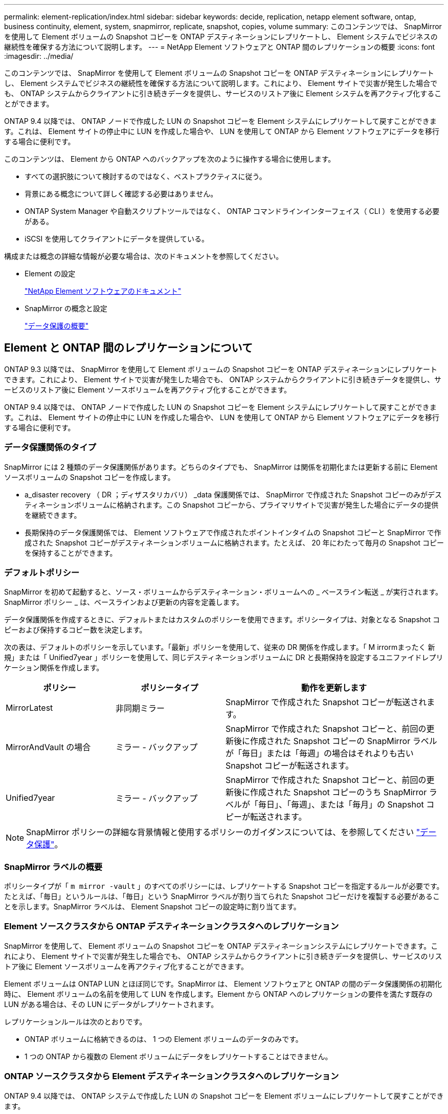 ---
permalink: element-replication/index.html 
sidebar: sidebar 
keywords: decide, replication, netapp element software, ontap, business continuity, element, system, snapmirror, replicate, snapshot, copies, volume 
summary: このコンテンツでは、 SnapMirror を使用して Element ボリュームの Snapshot コピーを ONTAP デスティネーションにレプリケートし、 Element システムでビジネスの継続性を確保する方法について説明します。 
---
= NetApp Element ソフトウェアと ONTAP 間のレプリケーションの概要
:icons: font
:imagesdir: ../media/


[role="lead"]
このコンテンツでは、 SnapMirror を使用して Element ボリュームの Snapshot コピーを ONTAP デスティネーションにレプリケートし、 Element システムでビジネスの継続性を確保する方法について説明します。これにより、 Element サイトで災害が発生した場合でも、 ONTAP システムからクライアントに引き続きデータを提供し、サービスのリストア後に Element システムを再アクティブ化することができます。

ONTAP 9.4 以降では、 ONTAP ノードで作成した LUN の Snapshot コピーを Element システムにレプリケートして戻すことができます。これは、 Element サイトの停止中に LUN を作成した場合や、 LUN を使用して ONTAP から Element ソフトウェアにデータを移行する場合に便利です。

このコンテンツは、 Element から ONTAP へのバックアップを次のように操作する場合に使用します。

* すべての選択肢について検討するのではなく、ベストプラクティスに従う。
* 背景にある概念について詳しく確認する必要はありません。
* ONTAP System Manager や自動スクリプトツールではなく、 ONTAP コマンドラインインターフェイス（ CLI ）を使用する必要がある。
* iSCSI を使用してクライアントにデータを提供している。


構成または概念の詳細な情報が必要な場合は、次のドキュメントを参照してください。

* Element の設定
+
https://docs.netapp.com/us-en/element-software/index.html["NetApp Element ソフトウェアのドキュメント"^]

* SnapMirror の概念と設定
+
link:../data-protection/index.html["データ保護の概要"]





== Element と ONTAP 間のレプリケーションについて

ONTAP 9.3 以降では、 SnapMirror を使用して Element ボリュームの Snapshot コピーを ONTAP デスティネーションにレプリケートできます。これにより、 Element サイトで災害が発生した場合でも、 ONTAP システムからクライアントに引き続きデータを提供し、サービスのリストア後に Element ソースボリュームを再アクティブ化することができます。

ONTAP 9.4 以降では、 ONTAP ノードで作成した LUN の Snapshot コピーを Element システムにレプリケートして戻すことができます。これは、 Element サイトの停止中に LUN を作成した場合や、 LUN を使用して ONTAP から Element ソフトウェアにデータを移行する場合に便利です。



=== データ保護関係のタイプ

SnapMirror には 2 種類のデータ保護関係があります。どちらのタイプでも、 SnapMirror は関係を初期化または更新する前に Element ソースボリュームの Snapshot コピーを作成します。

* a_disaster recovery （ DR ；ディザスタリカバリ） _data 保護関係では、 SnapMirror で作成された Snapshot コピーのみがデスティネーションボリュームに格納されます。この Snapshot コピーから、プライマリサイトで災害が発生した場合にデータの提供を継続できます。
* 長期保持のデータ保護関係では、 Element ソフトウェアで作成されたポイントインタイムの Snapshot コピーと SnapMirror で作成された Snapshot コピーがデスティネーションボリュームに格納されます。たとえば、 20 年にわたって毎月の Snapshot コピーを保持することができます。




=== デフォルトポリシー

SnapMirror を初めて起動すると、ソース・ボリュームからデスティネーション・ボリュームへの _ ベースライン転送 _ が実行されます。SnapMirror ポリシー _ は、ベースラインおよび更新の内容を定義します。

データ保護関係を作成するときに、デフォルトまたはカスタムのポリシーを使用できます。ポリシータイプは、対象となる Snapshot コピーおよび保持するコピー数を決定します。

次の表は、デフォルトのポリシーを示しています。「最新」ポリシーを使用して、従来の DR 関係を作成します。「 M irrormまったく 新規」または「 Unified7year 」ポリシーを使用して、同じデスティネーションボリュームに DR と長期保持を設定するユニファイドレプリケーション関係を作成します。

[cols="25,25,50"]
|===
| ポリシー | ポリシータイプ | 動作を更新します 


 a| 
MirrorLatest
 a| 
非同期ミラー
 a| 
SnapMirror で作成された Snapshot コピーが転送されます。



 a| 
MirrorAndVault の場合
 a| 
ミラー - バックアップ
 a| 
SnapMirror で作成された Snapshot コピーと、前回の更新後に作成された Snapshot コピーの SnapMirror ラベルが「毎日」または「毎週」の場合はそれよりも古い Snapshot コピーが転送されます。



 a| 
Unified7year
 a| 
ミラー - バックアップ
 a| 
SnapMirror で作成された Snapshot コピーと、前回の更新後に作成された Snapshot コピーのうち SnapMirror ラベルが「毎日」、「毎週」、または「毎月」の Snapshot コピーが転送されます。

|===
[NOTE]
====
SnapMirror ポリシーの詳細な背景情報と使用するポリシーのガイダンスについては、を参照してください link:../data-protection/index.html["データ保護"]。

====


=== SnapMirror ラベルの概要

ポリシータイプが「 `m mirror -vault` 」のすべてのポリシーには、レプリケートする Snapshot コピーを指定するルールが必要です。たとえば、「毎日」というルールは、「毎日」という SnapMirror ラベルが割り当てられた Snapshot コピーだけを複製する必要があることを示します。SnapMirror ラベルは、 Element Snapshot コピーの設定時に割り当てます。



=== Element ソースクラスタから ONTAP デスティネーションクラスタへのレプリケーション

SnapMirror を使用して、 Element ボリュームの Snapshot コピーを ONTAP デスティネーションシステムにレプリケートできます。これにより、 Element サイトで災害が発生した場合でも、 ONTAP システムからクライアントに引き続きデータを提供し、サービスのリストア後に Element ソースボリュームを再アクティブ化することができます。

Element ボリュームは ONTAP LUN とほぼ同じです。SnapMirror は、 Element ソフトウェアと ONTAP の間のデータ保護関係の初期化時に、 Element ボリュームの名前を使用して LUN を作成します。Element から ONTAP へのレプリケーションの要件を満たす既存の LUN がある場合は、その LUN にデータがレプリケートされます。

レプリケーションルールは次のとおりです。

* ONTAP ボリュームに格納できるのは、 1 つの Element ボリュームのデータのみです。
* 1 つの ONTAP から複数の Element ボリュームにデータをレプリケートすることはできません。




=== ONTAP ソースクラスタから Element デスティネーションクラスタへのレプリケーション

ONTAP 9.4 以降では、 ONTAP システムで作成した LUN の Snapshot コピーを Element ボリュームにレプリケートして戻すことができます。

* Element ソースと ONTAP デスティネーションの間にすでに SnapMirror 関係がある場合は、デスティネーションからデータを提供している間に作成された LUN はソースが再アクティブ化されたときに自動的にレプリケートされます。
* SnapMirror 関係がない場合は、 ONTAP ソースクラスタと Element デスティネーションクラスタの間に SnapMirror 関係を作成して初期化する必要があります。


レプリケーションルールは次のとおりです。

* レプリケーション関係には「 async 」タイプのポリシーが必要です。
+
「ミラー - ヴォールト」タイプのポリシーはサポートされていません。

* iSCSI LUN のみがサポートされます。
* ONTAP ボリュームから Element ボリュームに複数の LUN をレプリケートすることはできません。
* ONTAP ボリュームから複数の Element ボリュームに LUN をレプリケートすることはできません。




=== 前提条件

Element と ONTAP の間にデータ保護関係を設定するには、次の作業を完了しておく必要があります。

* Element クラスタで NetApp Element ソフトウェアバージョン 10.1 以降が実行されている必要があります。
* ONTAP クラスタで ONTAP 9.3 以降が実行されている必要があります。
* ONTAP クラスタで SnapMirror のライセンスが有効になっている必要があります。
* Element クラスタと ONTAP クラスタに、予想されるデータ転送を処理できる十分な容量のボリュームを設定しておく必要があります。
* 「 me-vault 」ポリシータイプを使用している場合は、 Element Snapshot コピーをレプリケートするように SnapMirror ラベルが設定されている必要があります。
+
[NOTE]
====
このタスクは、 Element ソフトウェアの Web UI でのみ実行できます。詳細については、を参照してください link:https://docs.netapp.com/us-en/element-software/index.html["NetApp Element ソフトウェアのドキュメント"]

====
* ポート 5010 を使用できることを確認しておく必要があります。
* デスティネーションボリュームの移動が必要となることが予想される場合は、ソースとデスティネーションの間にフルメッシュ接続が確立されていることを確認しておく必要があります。Element ソースクラスタ上のすべてのノードが、 ONTAP デスティネーションクラスタ上のすべてのノードと通信できる必要があります。




=== サポートの詳細

次の表に、 Element から ONTAP へのバックアップのサポートの詳細を示します。

[cols="25,75"]
|===
| リソースまたは機能 | サポートの詳細 


 a| 
SnapMirror
 a| 
* SnapMirror のリストア機能はサポートされません。
* 「すべてのスナップショット」および「 XDPDefault 」ポリシーはサポートされていません。
* 「 vault 」ポリシータイプはサポートされていません。
* システム定義のルール「 all_source_snapshots 」はサポートされていません。
* 「 mirror vault 」ポリシータイプは、 Element ソフトウェアから ONTAP へのレプリケーションでのみサポートされます。ONTAP から Element ソフトウェアへのレプリケーションには「 async 」を使用します。
* 「 napmirror policy add-rule 」の「 -schedule 」オプションと「 -prefix 」オプションはサポートされません。
* 「 napmirror resync 」の「 -preserve 」オプションと「 -quick-resync 」オプションはサポートされていません。
* ストレージ効率は維持されません。
* ファンアウト構成およびカスケード構成のデータ保護はサポートされません。




 a| 
ONTAP
 a| 
* ONTAP Select は、 ONTAP 9.4 および Element 10.3 以降でサポートされます。
* Cloud Volumes ONTAP は、 ONTAP 9.5 および Element 11.0 以降でサポートされます。




 a| 
要素（ Element ）
 a| 
* ボリュームサイズの上限は 8TiB です。
* ボリュームのブロックサイズは 512 バイトにする必要があります。4K バイトのブロックサイズはサポートされません。
* ボリュームサイズは 1MiB の倍数にする必要があります。
* ボリューム属性は維持されません。
* レプリケートされる Snapshot コピーの最大数は 30 です。




 a| 
ネットワーク
 a| 
* 転送ごとに 1 つの TCP 接続を使用できます。
* Element ノードは IP アドレスとして指定する必要があります。DNS ホスト名検索はサポートされません。
* IPspace はサポートされません。




 a| 
SnapLock
 a| 
SnapLock ボリュームはサポートされません。



 a| 
FlexGroup
 a| 
FlexGroup ボリュームはサポートされません。



 a| 
SVM DR
 a| 
SVM DR 構成の ONTAP はサポートされません。



 a| 
MetroCluster
 a| 
MetroCluster 構成の ONTAP はサポートされません。

|===